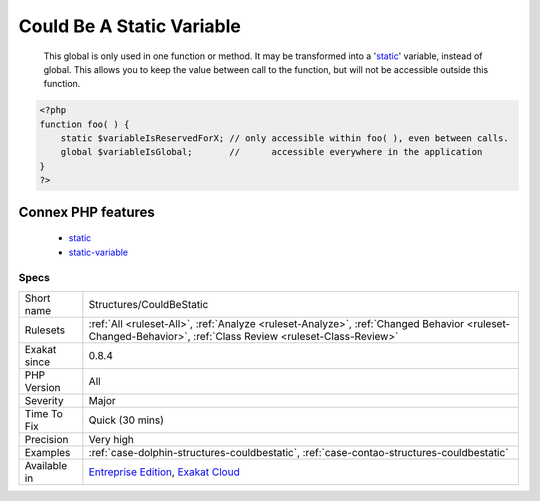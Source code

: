 .. _structures-couldbestatic:

.. _could-be-a-static-variable:

Could Be A Static Variable
++++++++++++++++++++++++++

  This global is only used in one function or method. It may be transformed into a '`static <https://www.php.net/manual/en/language.oop5.static.php>`_' variable, instead of global. This allows you to keep the value between call to the function, but will not be accessible outside this function.

.. code-block:: php
   
   <?php
   function foo( ) {
       static $variableIsReservedForX; // only accessible within foo( ), even between calls.
       global $variableIsGlobal;       //      accessible everywhere in the application
   }
   ?>
Connex PHP features
-------------------

  + `static <https://php-dictionary.readthedocs.io/en/latest/dictionary/static.ini.html>`_
  + `static-variable <https://php-dictionary.readthedocs.io/en/latest/dictionary/static-variable.ini.html>`_


Specs
_____

+--------------+------------------------------------------------------------------------------------------------------------------------------------------------------------+
| Short name   | Structures/CouldBeStatic                                                                                                                                   |
+--------------+------------------------------------------------------------------------------------------------------------------------------------------------------------+
| Rulesets     | :ref:`All <ruleset-All>`, :ref:`Analyze <ruleset-Analyze>`, :ref:`Changed Behavior <ruleset-Changed-Behavior>`, :ref:`Class Review <ruleset-Class-Review>` |
+--------------+------------------------------------------------------------------------------------------------------------------------------------------------------------+
| Exakat since | 0.8.4                                                                                                                                                      |
+--------------+------------------------------------------------------------------------------------------------------------------------------------------------------------+
| PHP Version  | All                                                                                                                                                        |
+--------------+------------------------------------------------------------------------------------------------------------------------------------------------------------+
| Severity     | Major                                                                                                                                                      |
+--------------+------------------------------------------------------------------------------------------------------------------------------------------------------------+
| Time To Fix  | Quick (30 mins)                                                                                                                                            |
+--------------+------------------------------------------------------------------------------------------------------------------------------------------------------------+
| Precision    | Very high                                                                                                                                                  |
+--------------+------------------------------------------------------------------------------------------------------------------------------------------------------------+
| Examples     | :ref:`case-dolphin-structures-couldbestatic`, :ref:`case-contao-structures-couldbestatic`                                                                  |
+--------------+------------------------------------------------------------------------------------------------------------------------------------------------------------+
| Available in | `Entreprise Edition <https://www.exakat.io/entreprise-edition>`_, `Exakat Cloud <https://www.exakat.io/exakat-cloud/>`_                                    |
+--------------+------------------------------------------------------------------------------------------------------------------------------------------------------------+


